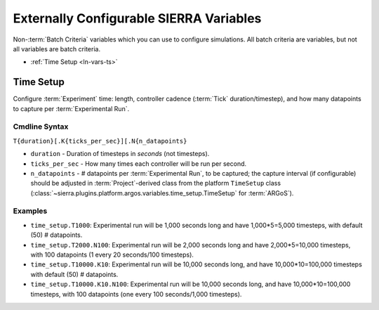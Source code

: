 .. _ln-usage-vars:

========================================
Externally Configurable SIERRA Variables
========================================

Non-:term:`Batch Criteria` variables which you can use to configure
simulations. All batch criteria are variables, but not all variables are batch
criteria.

- :ref:`Time Setup <ln-vars-ts>`

.. _ln-vars-ts:

Time Setup
==========

Configure :term:`Experiment` time: length, controller cadence (:term:`Tick`
duration/timestep), and how many datapoints to capture per :term:`Experimental
Run`.

.. _ln--vars-ts-cmdline:

Cmdline Syntax
--------------

``T{duration}[.K{ticks_per_sec}][.N{n_datapoints}``

- ``duration`` - Duration of timesteps in `seconds` (not timesteps).

- ``ticks_per_sec`` - How many times each controller will be run per second.

- ``n_datapoints`` - # datapoints per :term:`Experimental Run`, to be captured;
  the capture interval (if configurable) should be adjusted in
  :term:`Project`-derived class from the platform ``TimeSetup`` class
  (:class:`~sierra.plugins.platform.argos.variables.time_setup.TimeSetup` for
  :term:`ARGoS`).

Examples
--------

- ``time_setup.T1000``: Experimental run will be 1,000 seconds long and have
  1,000*5=5,000 timesteps, with default (50) # datapoints.

- ``time_setup.T2000.N100``: Experimental run will be 2,000 seconds long and
  have 2,000*5=10,000 timesteps, with 100 datapoints (1 every 20 seconds/100
  timesteps).

- ``time_setup.T10000.K10``: Experimental run will be 10,000 seconds long, and
  have 10,000*10=100,000 timesteps with default (50) # datapoints.

- ``time_setup.T10000.K10.N100``: Experimental run will be 10,000 seconds long,
  and have 10,000*10=100,000 timesteps, with 100 datapoints (one every 100
  seconds/1,000 timesteps).
